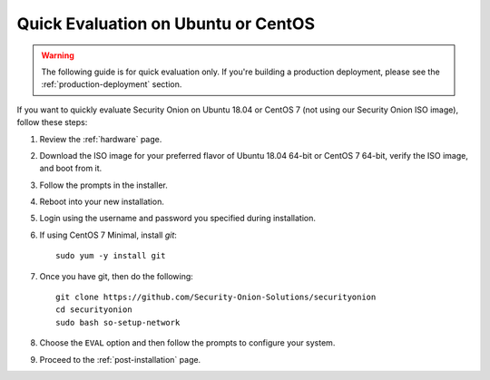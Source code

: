 .. _quick-eval-non-iso:

Quick Evaluation on Ubuntu or CentOS
====================================

.. warning::

   The following guide is for quick evaluation only.  If you're building a production deployment, please see the :ref:`production-deployment` section.

If you want to quickly evaluate Security Onion on Ubuntu 18.04 or CentOS 7 (not using our Security Onion ISO image), follow these steps:

#. Review the :ref:`hardware` page.
#. Download the ISO image for your preferred flavor of Ubuntu 18.04 64-bit or CentOS 7 64-bit, verify the ISO image, and boot from it.
#. Follow the prompts in the installer.
#. Reboot into your new installation.
#. Login using the username and password you specified during installation.
#. If using CentOS 7 Minimal, install `git`:

   ::

     sudo yum -y install git
   
#. Once you have git, then do the following:

   ::

     git clone https://github.com/Security-Onion-Solutions/securityonion
     cd securityonion
     sudo bash so-setup-network
   
#. Choose the ``EVAL`` option and then follow the prompts to configure your system.

#. Proceed to the :ref:`post-installation` page.
